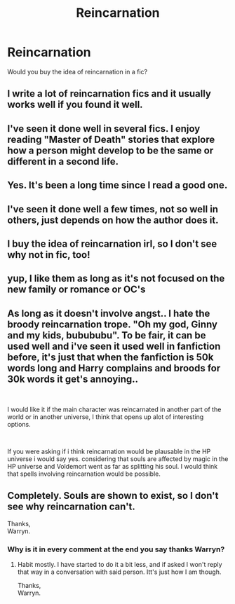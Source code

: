 #+TITLE: Reincarnation

* Reincarnation
:PROPERTIES:
:Author: deadwoodpecker
:Score: 9
:DateUnix: 1544214471.0
:DateShort: 2018-Dec-07
:END:
Would you buy the idea of reincarnation in a fic?


** I write a lot of reincarnation fics and it usually works well if you found it well.
:PROPERTIES:
:Score: 8
:DateUnix: 1544215261.0
:DateShort: 2018-Dec-08
:END:


** I've seen it done well in several fics. I enjoy reading "Master of Death" stories that explore how a person might develop to be the same or different in a second life.
:PROPERTIES:
:Author: chiruochiba
:Score: 8
:DateUnix: 1544217734.0
:DateShort: 2018-Dec-08
:END:


** Yes. It's been a long time since I read a good one.
:PROPERTIES:
:Author: AnIndividualist
:Score: 3
:DateUnix: 1544228200.0
:DateShort: 2018-Dec-08
:END:


** I've seen it done well a few times, not so well in others, just depends on how the author does it.
:PROPERTIES:
:Author: girlikecupcake
:Score: 4
:DateUnix: 1544236137.0
:DateShort: 2018-Dec-08
:END:


** I buy the idea of reincarnation irl, so I don't see why not in fic, too!
:PROPERTIES:
:Author: lazyhatchet
:Score: 3
:DateUnix: 1544217805.0
:DateShort: 2018-Dec-08
:END:


** yup, I like them as long as it's not focused on the new family or romance or OC's
:PROPERTIES:
:Author: DEFEATED_GUY
:Score: 3
:DateUnix: 1544248476.0
:DateShort: 2018-Dec-08
:END:


** As long as it doesn't involve angst.. I hate the broody reincarnation trope. "Oh my god, Ginny and my kids, bubububu". To be fair, it can be used well and i've seen it used well in fanfiction before, it's just that when the fanfiction is 50k words long and Harry complains and broods for 30k words it get's annoying..

​

I would like it if the main character was reincarnated in another part of the world or in another universe, I think that opens up alot of interesting options.

​

If you were asking if i think reincarnation would be plausable in the HP universe i would say yes. considering that souls are affected by magic in the HP universe and Voldemort went as far as splitting his soul. I would think that spells involving reincarnation would be possible.
:PROPERTIES:
:Author: RalphieWz
:Score: 3
:DateUnix: 1544250601.0
:DateShort: 2018-Dec-08
:END:


** Completely. Souls are shown to exist, so I don't see why reincarnation can't.

Thanks,\\
Warryn.
:PROPERTIES:
:Author: Wassa110
:Score: 2
:DateUnix: 1544272359.0
:DateShort: 2018-Dec-08
:END:

*** Why is it in every comment at the end you say thanks Warryn?
:PROPERTIES:
:Author: HarryAugust
:Score: 1
:DateUnix: 1544293486.0
:DateShort: 2018-Dec-08
:END:

**** Habit mostly. I have started to do it a bit less, and if asked I won't reply that way in a conversation with said person. Itt's just how I am though.

Thanks,\\
Warryn.
:PROPERTIES:
:Author: Wassa110
:Score: 1
:DateUnix: 1544295567.0
:DateShort: 2018-Dec-08
:END:

